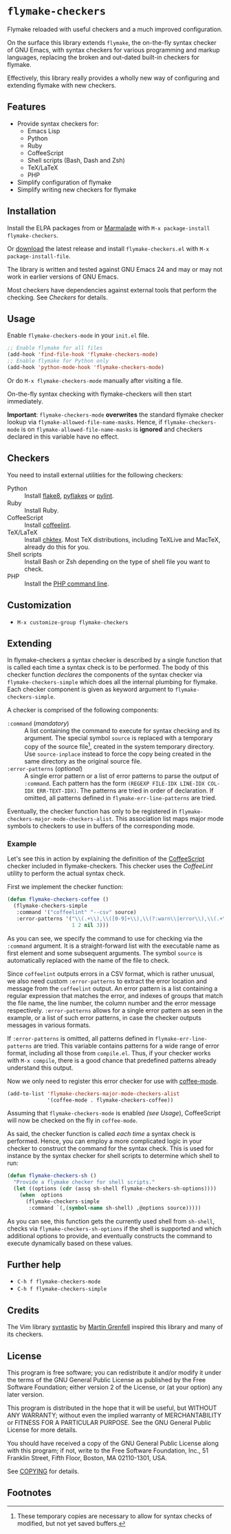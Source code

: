 * =flymake-checkers=

Flymake reloaded with useful checkers and a much improved configuration.

On the surface this library extends =flymake=, the on-the-fly syntax checker of
GNU Emacs, with syntax checkers for various programming and markup languages,
replacing the broken and out-dated built-in checkers for flymake.

Effectively, this library really provides a wholly new way of configuring and
extending flymake with new checkers.


** Features

- Provide syntax checkers for:
  - Emacs Lisp
  - Python
  - Ruby
  - CoffeeScript
  - Shell scripts (Bash, Dash and Zsh)
  - TeX/LaTeX
  - PHP
- Simplify configuration of flymake
- Simplify writing new checkers for flymake


** Installation

Install the ELPA packages from or [[http://marmalade-repo.org/][Marmalade]] with ~M-x package-install
flymake-checkers~.

Or [[https://github.com/lunaryorn/flymake-checkers/tags][download]] the latest release and install ~flymake-checkers.el~ with ~M-x
package-install-file~.

The library is written and tested against GNU Emacs 24 and may or may not work
in earlier versions of GNU Emacs.

Most checkers have dependencies against external tools that perform the
checking.  See [[Checkers]] for details.


** Usage

Enable =flymake-checkers-mode= in your ~init.el~ file.

#+BEGIN_SRC emacs-lisp
  ;; Enable flymake for all files
  (add-hook 'find-file-hook 'flymake-checkers-mode)
  ;; Enable flymake for Python only
  (add-hook 'python-mode-hook 'flymake-checkers-mode)
#+END_SRC

Or do ~M-x flymake-checkers-mode~ manually after visiting a file.

On-the-fly syntax checking with flymake-checkers will then start immediately.

*Important*: =flymake-checkers-mode= *overwrites* the standard flymake checker
lookup via =flymake-allowed-file-name-masks=.  Hence, if =flymake-checkers-mode=
is on =flymake-allowed-file-name-masks= is *ignored* and checkers declared in
this variable have no effect.


** Checkers

You need to install external utilities for the following checkers:

- Python :: Install [[http://pypi.python.org/pypi/flake8][flake8]], [[http://pypi.python.org/pypi/pyflakes][pyflakes]] or [[http://pypi.python.org/pypi/pylint][pylint]].
- Ruby :: Install Ruby.
- CoffeeScript :: Install [[http://www.coffeelint.org/][coffeelint]].
- TeX/LaTeX :: Install [[http://baruch.ev-en.org/proj/chktex/][chktex]].  Most TeX distributions, including TeXLive and
               MacTeX, already do this for you.
- Shell scripts :: Install Bash or Zsh depending on the type of shell file you
                   want to check.
- PHP :: Install the [[http://php.net/manual/en/features.commandline.php][PHP command line]].


** Customization

- ~M-x customize-group flymake-checkers~


** Extending

In flymake-checkers a syntax checker is described by a single function that is
called each time a syntax check is to be performed.  The body of this checker
function /declares/ the components of the syntax checker via
=flymake-checkers-simple= which does all the internal plumbing for flymake.
Each checker component is given as keyword argument to
=flymake-checkers-simple=.

A checker is comprised of the following components:

- =:command= (/mandatory/) :: A list containing the command to execute for
     syntax checking and its argument.  The special symbol =source= is replaced
     with a temporary copy of the source file[fn:1], created in the system
     temporary directory.  Use =source-inplace= instead to force the copy being
     created in the same directory as the original source file.
- =:error-patterns= (/optional/) :: A single error pattern or a list of error
     patterns to parse the output of =:command=.  Each pattern has the form
     =(REGEXP FILE-IDX LINE-IDX COL-IDX ERR-TEXT-IDX)=.  The patterns are tried
     in order of declaration.  If omitted, all patterns defined in
     =flymake-err-line-patterns= are tried.

Eventually, the checker function has only to be registered in
=flymake-checkers-major-mode-checkers-alist=.  This association list maps major
mode symbols to checkers to use in buffers of the corresponding mode.


*** Example

Let's see this in action by explaining the definition of the [[http://coffeescript.org/][CoffeeScript]]
checker included in flymake-checkers.  This checker uses the [[www.coffeelint.org][CoffeeLint]] utility
to perform the actual syntax check.

First we implement the checker function:

#+BEGIN_SRC emacs-lisp
  (defun flymake-checkers-coffee ()
    (flymake-checkers-simple
     :command '("coffeelint" "--csv" source)
     :error-patterns '("\\(.+\\),\\([0-9]+\\),\\(?:warn\\|error\\),\\(.+\\)"
                       1 2 nil 3)))
#+END_SRC

As you can see, we specify the command to use for checking via the =:command=
argument.  It is a straight-forward list with the executable name as first
element and some subsequent arguments.  The symbol =source= is automatically
replaced with the name of the file to check.

Since ~coffeelint~ outputs errors in a CSV format, which is rather unusual, we
also need custom =:error-patterns= to extract the error location and message
from the ~coffeelint~ output.  An error pattern is a list containing a regular
expression that matches the error, and indexes of groups that match the file
name, the line number, the column number and the error message respectively.
=:error-patterns= allows for a single error pattern as seen in the example, or a
list of such error patterns, in case the checker outputs messages in various
formats.

If =:error-patterns= is omitted, all patterns defined in
=flymake-err-line-patterns= are tried.  This variable contains patterns for a
wide range of error format, including all those from ~compile.el~.  Thus, if
your checker works with ~M-x compile~, there is a good chance that predefined
patterns already understand this output.

Now we only need to register this error checker for use with [[https://github.com/defunkt/coffee-mode][coffee-mode]].

#+BEGIN_SRC emacs-lisp
  (add-to-list 'flymake-checkers-major-mode-checkers-alist
               '(coffee-mode . flymake-checkers-coffee))
#+END_SRC

Assuming that =flymake-checkers-mode= is enabled [[(see Usage]]), CoffeeScript will
now be checked on the fly in =coffee-mode=.

As said, the checker function is called /each time/ a syntax check is
performed.  Hence, you can employ a more complicated logic in your checker to
construct the command for the syntax check.  This is used for instance by the
syntax checker for shell scripts to determine which shell to run:

#+BEGIN_SRC emacs-lisp
  (defun flymake-checkers-sh ()
    "Provide a flymake checker for shell scripts."
    (let ((options (cdr (assq sh-shell flymake-checkers-sh-options))))
      (when  options
        (flymake-checkers-simple
         :command `(,(symbol-name sh-shell) ,@options source)))))
#+END_SRC

As you can see, this function gets the currently used shell from =sh-shell=,
checks via =flymake-checkers-sh-options= if the shell is supported and which
additional options to provide, and eventually constructs the command to execute
dynamically based on these values.


** Further help

- ~C-h f flymake-checkers-mode~
- ~C-h f flymake-checkers-simple~


** Credits

The Vim library [[https://github.com/scrooloose/syntastic][syntastic]] by [[https://github.com/scrooloose][Martin Grenfell]] inspired this library and many of
its checkers.


** License

This program is free software; you can redistribute it and/or modify it under
the terms of the GNU General Public License as published by the Free Software
Foundation; either version 2 of the License, or (at your option) any later
version.

This program is distributed in the hope that it will be useful, but WITHOUT ANY
WARRANTY; without even the implied warranty of MERCHANTABILITY or FITNESS FOR A
PARTICULAR PURPOSE.  See the GNU General Public License for more details.

You should have received a copy of the GNU General Public License along with
this program; if not, write to the Free Software Foundation, Inc., 51 Franklin
Street, Fifth Floor, Boston, MA 02110-1301, USA.

See [[file:COPYING][COPYING]] for details.


** Footnotes

[fn:1] These temporary copies are necessary to allow for syntax checks of
   modified, but not yet saved buffers.
